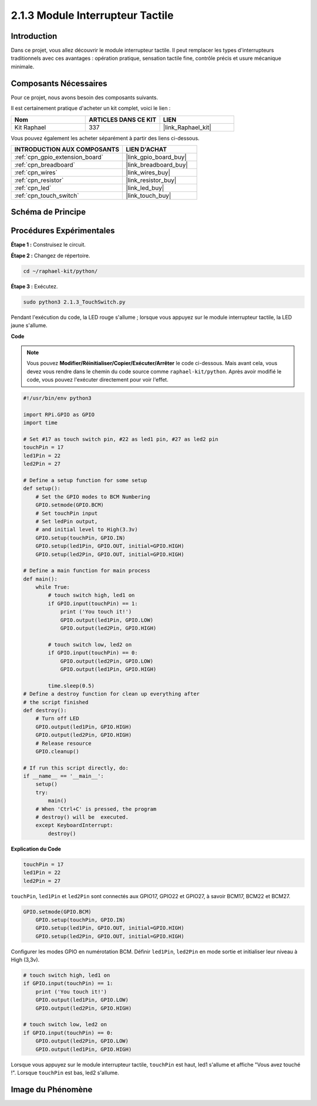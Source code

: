  
.. _2.1.3_py:

2.1.3 Module Interrupteur Tactile
=====================================

Introduction
-------------------

Dans ce projet, vous allez découvrir le module interrupteur tactile. Il peut remplacer les types d'interrupteurs traditionnels avec ces avantages : opération pratique, sensation tactile fine, contrôle précis et usure mécanique minimale.

Composants Nécessaires
------------------------------

Pour ce projet, nous avons besoin des composants suivants.

.. image:: ../img/2.1.3component.png
    :width: 700
    :align: center

Il est certainement pratique d'acheter un kit complet, voici le lien :

.. list-table::
    :widths: 20 20 20
    :header-rows: 1

    *   - Nom	
        - ARTICLES DANS CE KIT
        - LIEN
    *   - Kit Raphael
        - 337
        - |link_Raphael_kit|

Vous pouvez également les acheter séparément à partir des liens ci-dessous.

.. list-table::
    :widths: 30 20
    :header-rows: 1

    *   - INTRODUCTION AUX COMPOSANTS
        - LIEN D'ACHAT

    *   - :ref:`cpn_gpio_extension_board`
        - |link_gpio_board_buy|
    *   - :ref:`cpn_breadboard`
        - |link_breadboard_buy|
    *   - :ref:`cpn_wires`
        - |link_wires_buy|
    *   - :ref:`cpn_resistor`
        - |link_resistor_buy|
    *   - :ref:`cpn_led`
        - |link_led_buy|
    *   - :ref:`cpn_touch_switch`
        - |link_touch_buy|

Schéma de Principe
----------------------

.. image:: ../img/2.1.3circuit.png
    :width: 500
    :align: center

Procédures Expérimentales
------------------------------

**Étape 1 :** Construisez le circuit.

.. image:: ../img/2.1.3fritzing.png
    :width: 700
    :align: center

**Étape 2 :** Changez de répertoire.

.. raw:: html

   <run></run>

.. code-block::

    cd ~/raphael-kit/python/

**Étape 3 :** Exécutez.

.. raw:: html

   <run></run>

.. code-block::

    sudo python3 2.1.3_TouchSwitch.py

Pendant l'exécution du code, la LED rouge s'allume ; lorsque vous appuyez sur le module interrupteur tactile, la LED jaune s'allume.

**Code**

.. note::

    Vous pouvez **Modifier/Réinitialiser/Copier/Exécuter/Arrêter** le code ci-dessous. Mais avant cela, vous devez vous rendre dans le chemin du code source comme ``raphael-kit/python``. Après avoir modifié le code, vous pouvez l'exécuter directement pour voir l'effet.


.. raw:: html

    <run></run>

.. code-block:: python

    #!/usr/bin/env python3

    import RPi.GPIO as GPIO
    import time

    # Set #17 as touch switch pin, #22 as led1 pin, #27 as led2 pin
    touchPin = 17
    led1Pin = 22
    led2Pin = 27

    # Define a setup function for some setup
    def setup():
        # Set the GPIO modes to BCM Numbering
        GPIO.setmode(GPIO.BCM)
        # Set touchPin input
        # Set ledPin output, 
        # and initial level to High(3.3v)
        GPIO.setup(touchPin, GPIO.IN)
        GPIO.setup(led1Pin, GPIO.OUT, initial=GPIO.HIGH)
        GPIO.setup(led2Pin, GPIO.OUT, initial=GPIO.HIGH)

    # Define a main function for main process
    def main():
        while True:
            # touch switch high, led1 on
            if GPIO.input(touchPin) == 1:
                print ('You touch it!')
                GPIO.output(led1Pin, GPIO.LOW)
                GPIO.output(led2Pin, GPIO.HIGH)

            # touch switch low, led2 on
            if GPIO.input(touchPin) == 0:
                GPIO.output(led2Pin, GPIO.LOW)
                GPIO.output(led1Pin, GPIO.HIGH)

            time.sleep(0.5)
    # Define a destroy function for clean up everything after
    # the script finished 
    def destroy():
        # Turn off LED
        GPIO.output(led1Pin, GPIO.HIGH)
        GPIO.output(led2Pin, GPIO.HIGH)
        # Release resource
        GPIO.cleanup()                     

    # If run this script directly, do:
    if __name__ == '__main__':
        setup()
        try:
            main()
        # When 'Ctrl+C' is pressed, the program 
        # destroy() will be  executed.
        except KeyboardInterrupt:
            destroy()	

**Explication du Code**

.. code-block:: python
    
    touchPin = 17
    led1Pin = 22
    led2Pin = 27

``touchPin``, ``led1Pin`` et ``led2Pin`` sont connectés aux GPIO17, GPIO22 et GPIO27,
à savoir BCM17, BCM22 et BCM27.

.. code-block:: python

    GPIO.setmode(GPIO.BCM)
	GPIO.setup(touchPin, GPIO.IN)
	GPIO.setup(led1Pin, GPIO.OUT, initial=GPIO.HIGH)
	GPIO.setup(led2Pin, GPIO.OUT, initial=GPIO.HIGH)

Configurer les modes GPIO en numérotation BCM. Définir ``led1Pin``, ``led2Pin`` en mode sortie 
et initialiser leur niveau à High (3,3v).

.. code-block:: python

    # touch switch high, led1 on
    if GPIO.input(touchPin) == 1:
        print ('You touch it!')
        GPIO.output(led1Pin, GPIO.LOW)
        GPIO.output(led2Pin, GPIO.HIGH)

    # touch switch low, led2 on
    if GPIO.input(touchPin) == 0:
        GPIO.output(led2Pin, GPIO.LOW)
        GPIO.output(led1Pin, GPIO.HIGH)

Lorsque vous appuyez sur le module interrupteur tactile, ``touchPin`` est haut, led1 s'allume et affiche "Vous avez touché !". Lorsque ``touchPin`` est bas, led2 s'allume.


**Image du Phénomène**
------------------------

.. image:: ../img/2.1.3touch_switch_module.JPG
    :width: 500
    :align: center